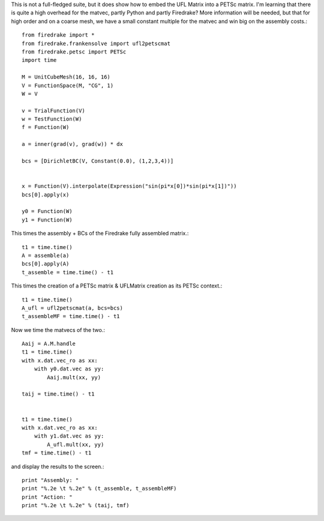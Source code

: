 This is not a full-fledged suite, but it does show how to embed the
UFL Matrix into a PETSc matrix.  I'm learning that there is quite a high
overhead for the matvec, partly Python and partly Firedrake?  More
information will be needed, but that for high order and on a coarse mesh,
we have a small constant multiple for the matvec and win big on the assembly costs.::

  from firedrake import *
  from firedrake.frankensolve import ufl2petscmat
  from firedrake.petsc import PETSc
  import time

  M = UnitCubeMesh(16, 16, 16)
  V = FunctionSpace(M, "CG", 1)
  W = V

  v = TrialFunction(V)
  w = TestFunction(W)
  f = Function(W)

  a = inner(grad(v), grad(w)) * dx

  bcs = [DirichletBC(V, Constant(0.0), (1,2,3,4))] 


  x = Function(V).interpolate(Expression("sin(pi*x[0])*sin(pi*x[1])"))
  bcs[0].apply(x)

  y0 = Function(W)
  y1 = Function(W)

This times the assembly + BCs of the Firedrake fully assembled matrix.::
  
  t1 = time.time()
  A = assemble(a)
  bcs[0].apply(A)
  t_assemble = time.time() - t1

This times the creation of a PETSc matrix & UFLMatrix creation as its PETSc context.::

  t1 = time.time()
  A_ufl = ufl2petscmat(a, bcs=bcs)
  t_assembleMF = time.time() - t1

Now we time the matvecs of the two.::

  Aaij = A.M.handle
  t1 = time.time()
  with x.dat.vec_ro as xx:
      with y0.dat.vec as yy:
          Aaij.mult(xx, yy)

  taij = time.time() - t1


  t1 = time.time()
  with x.dat.vec_ro as xx:
      with y1.dat.vec as yy:
          A_ufl.mult(xx, yy)
  tmf = time.time() - t1

and display the results to the screen.::
  
  print "Assembly: "
  print "%.2e \t %.2e" % (t_assemble, t_assembleMF)
  print "Action: "
  print "%.2e \t %.2e" % (taij, tmf)


